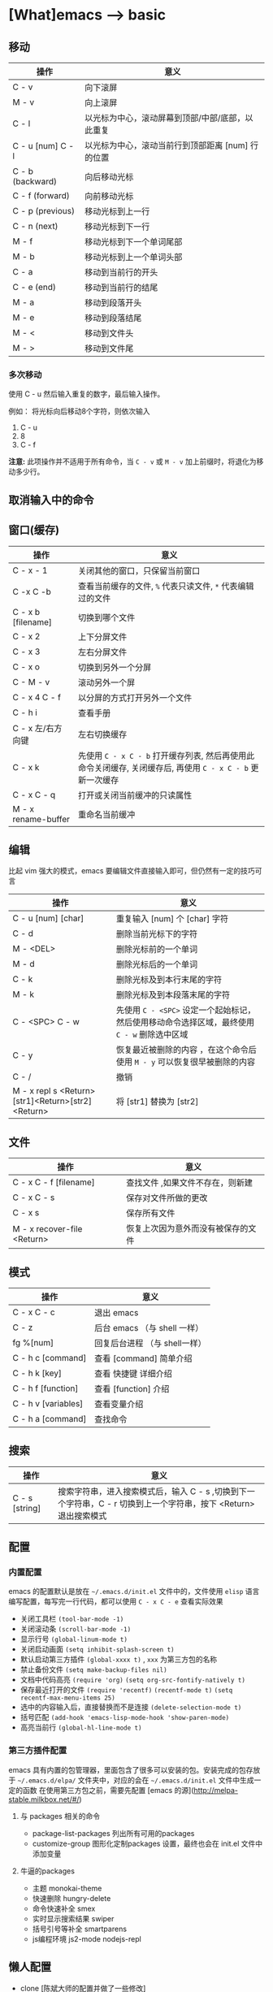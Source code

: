 * [What]emacs --> basic

** 移动
| 操作              | 意义                                              |
|-------------------+---------------------------------------------------|
| C - v             | 向下滚屏                                          |
| M - v             | 向上滚屏                                          |
| C - l             | 以光标为中心，滚动屏幕到顶部/中部/底部，以此重复  |
| C - u [num] C - l | 以光标为中心，滚动当前行到顶部距离 [num] 行的位置 |
| C - b (backward)  | 向后移动光标                                      |
| C - f (forward)   | 向前移动光标                                      |
| C - p (previous)  | 移动光标到上一行                                  |
| C - n (next)      | 移动光标到下一行                                  |
| M - f             | 移动光标到下一个单词尾部                          |
| M - b             | 移动光标到上一个单词头部                          |
| C - a             | 移动到当前行的开头                                |
| C - e (end)       | 移动到当前行的结尾                                |
| M - a             | 移动到段落开头                                    |
| M - e             | 移动到段落结尾                                    |
| M - <             | 移动到文件头                                      |
| M - >             | 移动到文件尾                                      |
*** 多次移动
使用 C - u 然后输入重复的数字，最后输入操作。

例如： 将光标向后移动8个字符，则依次输入
1. C - u
2. 8
3. C - f
*注意:*
此项操作并不适用于所有命令，当 =C - v= 或 =M - v= 加上前缀时，将退化为移动多少行。
** 取消输入中的命令
** 窗口(缓存)
| 操作                | 意义                                                                                                       |
|---------------------+------------------------------------------------------------------------------------------------------------|
| C - x - 1           | 关闭其他的窗口，只保留当前窗口                                                                             |
| C -x C -b           | 查看当前缓存的文件, =%= 代表只读文件, =*= 代表编辑过的文件                                                 |
| C - x b [filename]  | 切换到哪个文件                                                                                             |
| C - x 2             | 上下分屏文件                                                                                               |
| C - x 3             | 左右分屏文件                                                                                               |
| C - x o             | 切换到另外一个分屏                                                                                         |
| C - M - v           | 滚动另外一个屏                                                                                             |
| C - x 4 C - f       | 以分屏的方式打开另外一个文件                                                                               |
| C - h i             | 查看手册                                                                                                   |
| C - x 左/右方向键   | 左右切换缓存                                                                                               |
| C - x k             | 先使用 =C - x C - b= 打开缓存列表, 然后再使用此命令关闭缓存, 关闭缓存后, 再使用 =C - x C - b= 更新一次缓存 |
| C - x C - q         | 打开或关闭当前缓冲的只读属性                                                                               |
| M - x rename-buffer | 重命名当前缓冲                                                                                             |
** 编辑
比起 vim 强大的模式，emacs 要编辑文件直接输入即可，但仍然有一定的技巧可言
| 操作                                              | 意义                                                                                         |
|---------------------------------------------------+----------------------------------------------------------------------------------------------|
| C - u [num] [char]                                | 重复输入 [num] 个 [char] 字符                                                                |
| C - d                                             | 删除当前光标下的字符                                                                         |
| M - <DEL>                                         | 删除光标前的一个单词                                                                         |
| M - d                                             | 删除光标后的一个单词                                                                         |
| C - k                                             | 删除光标及到本行末尾的字符                                                                   |
| M - k                                             | 删除光标及到本段落末尾的字符                                                                 |
| C - <SPC> C - w                                   | 先使用 =C - <SPC>= 设定一个起始标记，然后使用移动命令选择区域，最终使用 =C - w= 删除选中区域 |
| C - y                                             | 恢复最近被删除的内容 ，在这个命令后使用 =M - y= 可以恢复很早被删除的内容                     |
| C - /                                             | 撤销                                                                                         |
| M - x repl s <Return>[str1]<Return>[str2]<Return> | 将 [str1] 替换为 [str2]                                                                      |
** 文件
| 操作                        | 意义                               |
|-----------------------------+------------------------------------|
| C - x C - f  [filename]     | 查找文件 ,如果文件不存在，则新建   |
| C - x C - s                 | 保存对文件所做的更改               |
| C - x s                     | 保存所有文件                       |
| M - x recover-file <Return> | 恢复上次因为意外而没有被保存的文件 |
** 模式
| 操作                | 意义                          |
|---------------------+-------------------------------|
| C - x C - c         | 退出 emacs                    |
| C - z               | 后台 emacs （与 shell 一样）  |
| fg %[num]           | 回复后台进程 （与 shell一样） |
| C - h c [command]   | 查看 [command] 简单介绍       |
| C - h k [key]       | 查看 快捷键 详细介绍          |
| C - h f [function]  | 查看 [function] 介绍          |
| C - h v [variables] | 查看变量介绍                  |
| C - h a [command]   | 查找命令                      |
** 搜索
| 操作           | 意义                                                                                                             |
|----------------+------------------------------------------------------------------------------------------------------------------|
| C - s [string] | 搜索字符串，进入搜索模式后，输入 C - s ,切换到下一个字符串，C - r 切换到上一个字符串，按下 <Return> 退出搜索模式 |
** 配置
*** 内置配置
emacs 的配置默认是放在 =~/.emacs.d/init.el= 文件中的，文件使用 =elisp= 语言编写配置，每写完一行代码，都可以使用 =C - x C - e= 查看实际效果

- 关闭工具栏 =(tool-bar-mode -1)=
- 关闭滚动条 =(scroll-bar-mode -1)=
- 显示行号 =(global-linum-mode t)=
- 关闭启动画面 =(setq inhibit-splash-screen t)=
- 默认启动第三方插件 =(global-xxxx t)= , =xxx= 为第三方包的名称
- 禁止备份文件 =(setq make-backup-files nil)=
- 文档中代码高亮 =(require 'org)= =(setq org-src-fontify-natively t)=
- 保存最近打开的文件 =(require 'recentf)= =(recentf-mode t)= =(setq recentf-max-menu-items 25)=
- 选中的内容输入后，直接替换而不是连接 =(delete-selection-mode t)=
- 括号匹配 =(add-hook 'emacs-lisp-mode-hook 'show-paren-mode)=
- 高亮当前行 =(global-hl-line-mode t)=
*** 第三方插件配置
emacs 具有内置的包管理器，里面包含了很多可以安装的包。安装完成的包存放于 =~/.emacs.d/elpa/= 文件夹中，对应的会在 =~/.emacs.d/init.el= 文件中生成一定的函数
在使用第三方包之前，需要先配置 [emacs 的源](http://melpa-stable.milkbox.net/#/)
**** 与 packages 相关的命令
- package-list-packages  列出所有可用的packages
- customize-group 图形化定制packages 设置，最终也会在 init.el 文件中添加变量
**** 牛逼的packages
- 主题 monokai-theme
- 快速删除 hungry-delete
- 命令快速补全 smex
- 实时显示搜索结果 swiper
- 括号引号等补全  smartparens
- js编程环境 js2-mode nodejs-repl

** 懒人配置

- clone [陈斌大师的配置并做了一些修改](https://github.com/KcMeterCEC/emacs.d)
